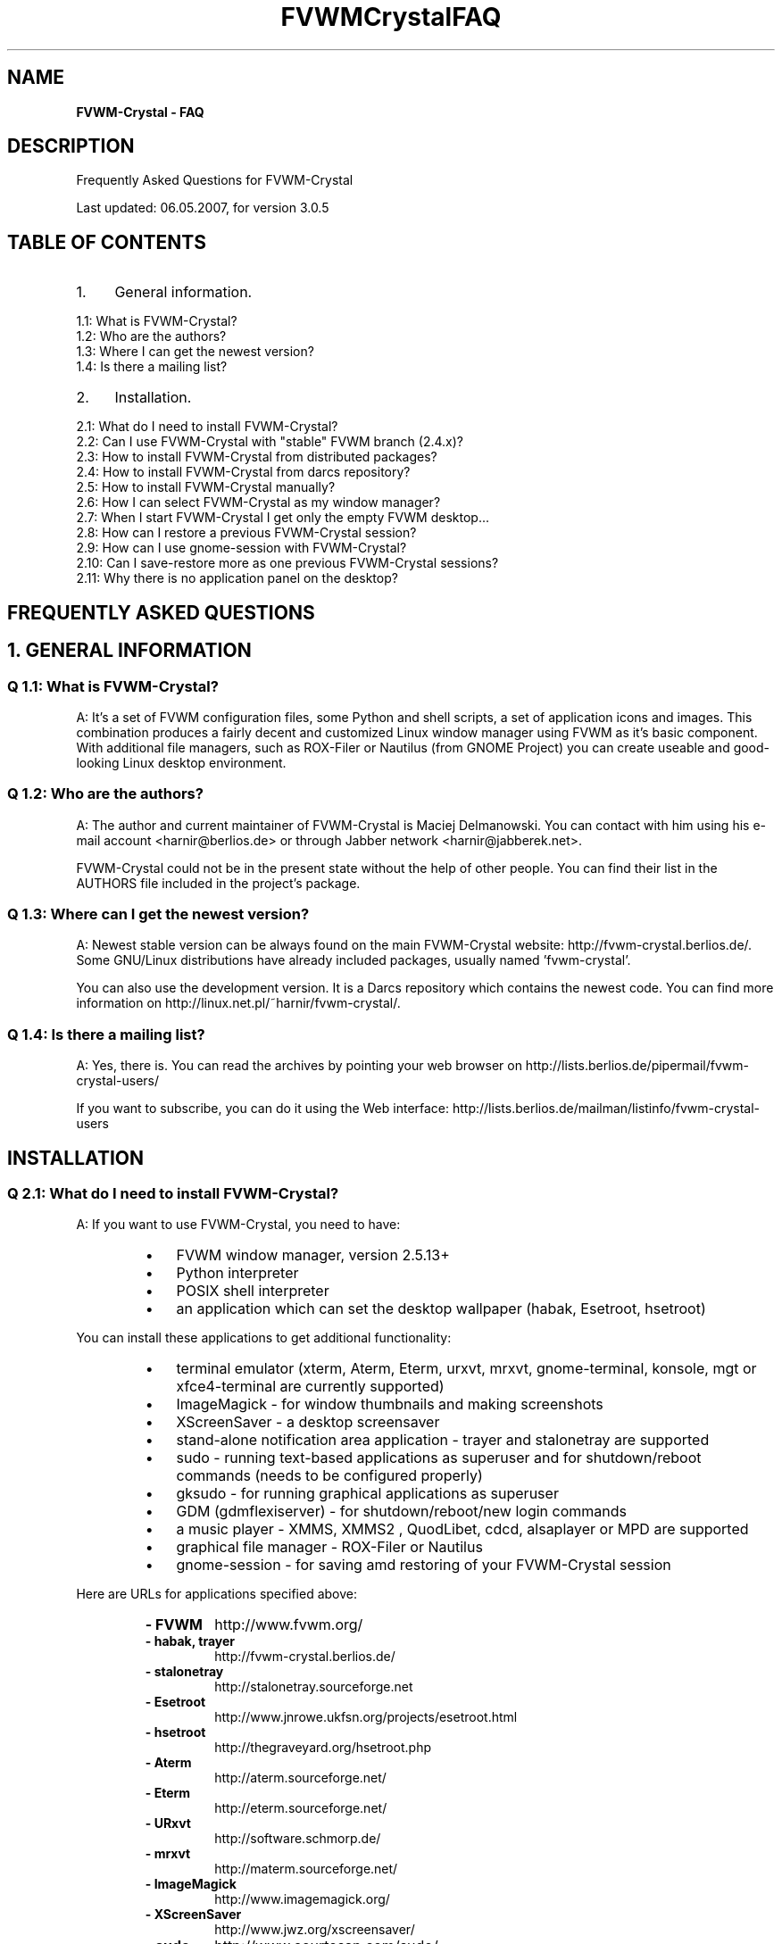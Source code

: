 .TH FVWMCrystalFAQ 1  "mai 06, 2007" "version 3.0.5" "FVWM-Crystal"
.SH NAME
\fBFVWM-Crystal - FAQ
\fB
.SH DESCRIPTION
Frequently Asked Questions for FVWM-Crystal
.PP
Last updated: 06.05.2007, for version 3.0.5
.SH TABLE OF CONTENTS

.IP 1. 4
General information.
.PP
.nf
.fam C
     1.1: What is FVWM-Crystal?
     1.2: Who are the authors?
     1.3: Where I can get the newest version?
     1.4: Is there a mailing list?

.fam T
.fi
.IP 2. 4
Installation.
.PP
.nf
.fam C
     2.1:  What do I need to install FVWM-Crystal?
     2.2:  Can I use FVWM-Crystal with "stable" FVWM branch (2.4.x)?
     2.3:  How to install FVWM-Crystal from distributed packages?
     2.4:  How to install FVWM-Crystal from darcs repository?
     2.5:  How to install FVWM-Crystal manually?
     2.6:  How I can select FVWM-Crystal as my window manager?
     2.7:  When I start FVWM-Crystal I get only the empty FVWM desktop\.\.\.
     2.8:  How can I restore a previous FVWM-Crystal session?
     2.9:  How can I use gnome-session with FVWM-Crystal?
     2.10: Can I save-restore more as one previous FVWM-Crystal sessions?
     2.11: Why there is no application panel on the desktop?

.fam T
.fi
.SH FREQUENTLY ASKED QUESTIONS

.SH 1. GENERAL INFORMATION

.SS Q 1.1: What is FVWM-Crystal?
A: It's a set of FVWM configuration files, some Python and shell scripts, a set of application icons and images. This combination produces a fairly decent and customized Linux window manager using FVWM as it's basic component. With additional file managers, such as ROX-Filer or Nautilus (from GNOME Project) you can create useable and good-looking Linux desktop environment.
.SS Q 1.2: Who are the authors?
A: The author and current maintainer of FVWM-Crystal is Maciej Delmanowski. You can contact with him using his e-mail account <harnir@berlios.de> or through Jabber network <harnir@jabberek.net>.
.PP
FVWM-Crystal could not be in the present state without the help of other people. You can find their list in the AUTHORS file included in the project's package.
.SS Q 1.3: Where can I get the newest version?
A: Newest stable version can be always found on the main FVWM-Crystal website: http://fvwm-crystal.berlios.de/. Some GNU/Linux distributions have already included packages, usually named 'fvwm-crystal'.
.PP
You can also use the development version. It is a Darcs repository which contains the newest code. You can find more information on http://linux.net.pl/~harnir/fvwm-crystal/.
.SS Q 1.4: Is there a mailing list?
A: Yes, there is. You can read the archives by pointing your web browser on http://lists.berlios.de/pipermail/fvwm-crystal-users/
.PP
If you want to subscribe, you can do it using the Web interface: http://lists.berlios.de/mailman/listinfo/fvwm-crystal-users
.RE
.PP

.SH INSTALLATION
.SS Q 2.1: What do I need to install FVWM-Crystal?
A: If you want to use FVWM-Crystal, you need to have:
.RS
.IP \(bu 3
FVWM window manager, version 2.5.13+
.IP \(bu 3
Python interpreter
.IP \(bu 3
POSIX shell interpreter
.IP \(bu 3
an application which can set the desktop wallpaper (habak, Esetroot, hsetroot)
.RE
.PP
You can install these applications to get additional functionality:
.RS
.IP \(bu 3
terminal emulator (xterm, Aterm, Eterm, urxvt, mrxvt, gnome-terminal, konsole, mgt or xfce4-terminal are currently supported)
.IP \(bu 3
ImageMagick - for window thumbnails and making screenshots
.IP \(bu 3
XScreenSaver - a desktop screensaver
.IP \(bu 3
stand-alone notification area application - trayer and stalonetray are supported
.IP \(bu 3
sudo - running text-based applications as superuser and for shutdown/reboot commands (needs to be configured properly)
.IP \(bu 3
gksudo - for running graphical applications as superuser
.IP \(bu 3
GDM (gdmflexiserver) - for shutdown/reboot/new login commands
.IP \(bu 3
a music player - XMMS, XMMS2 , QuodLibet, cdcd, alsaplayer or MPD are supported
.IP \(bu 3
graphical file manager - ROX-Filer or Nautilus
.IP \(bu 3
gnome-session - for saving amd restoring of your FVWM-Crystal session
.RE
.PP
Here are URLs for applications specified above:
.RS
.TP
.B
- FVWM
http://www.fvwm.org/
.TP
.B
- habak, trayer
http://fvwm-crystal.berlios.de/
.TP
.B
- stalonetray
http://stalonetray.sourceforge.net
.TP
.B
- Esetroot
http://www.jnrowe.ukfsn.org/projects/esetroot.html
.TP
.B
- hsetroot
http://thegraveyard.org/hsetroot.php
.TP
.B
- Aterm
http://aterm.sourceforge.net/
.TP
.B
- Eterm
http://eterm.sourceforge.net/
.TP
.B
- URxvt
http://software.schmorp.de/
.TP
.B
- mrxvt
http://materm.sourceforge.net/
.TP
.B
- ImageMagick
http://www.imagemagick.org/
.TP
.B
- XScreenSaver
http://www.jwz.org/xscreensaver/
.TP
.B
- sudo
http://www.courtesan.com/sudo/
.TP
.B
- XMMS
http://www.xmms.org/
.TP
.B
- XMMS2
http://wiki.xmms2.xmms.se/index.php/Main_Page
.TP
.B
- xmms-shell
http://directory.fsf.org/audio/mp3/xmms-shell.html
.TP
.B
- xmms-find
http://xmmsfind.sourceforge.net/
.TP
.B
- MPD
http://www.musicpd.org/
.TP
.B
- mpc
http://musicpd.org/mpc.shtml
.TP
.B
- alsaplayer
http://www.alsaplayer.org
.TP
.B
- QuodLibet
http://www.sacredchao.net/quodlibet
.TP
.B
- cdcd
http://libcdaudio.sourceforge.net/
.TP
.B
- ROX-Filer
http://rox.sourceforge.net/
.TP
.B
- gnome-session
http://www.gnome.org
.RE
.PP
.SS Q 2.2: Can I use FVWM-Crystal with "stable" FVWM branch (2.4.x)?
A: No. Old FVWM version (so called "stable") is in fact, old. 2.5.x series has many improvements over the stable tree, for example support for PNG images, new modules, improvements in existing modules and bugfixes. I strongly encurage you to not use FVWM 2.4.x for FVWM-Crystal and install the newest unstable version.
.SS Q 2.3: How to install FVWM-Crystal from distributed packages?
A: Unpack fvwm-crystal-X.Y.tar.gz to an empty directory. After that cd into unpacked directory and execute:
.PP
.nf
.fam C
                make install

.fam T
.fi
By default Crystal will be installed in /usr/local directory. You can select destination directory using:
.PP
.nf
.fam C
                make prefix=/usr install

.fam T
.fi
After successful installation you can copy sample ~/.Xresources file from "addons/" directory of the FVWM-Crystal package, if you don't have one. If you use GDM as your login manager, you can copy file "addons/fvwm-crystal.desktop" to /usr/share/xsessions, so you will be able to select FVWM-Crystal as your window manager.
.SS Q 2.4 How to install FVWM-Crystal from darcs repository?
A: You need to create a local copy of a darcs repository by issuing command:
.PP
.nf
.fam C
                darcs get http://linux.net.pl/~harnir/fvwm-crystal/

.fam T
.fi
When it finishes, cd into newly created 'fvwm-crystal/' directory and issue commands:
.PP
.nf
.fam C
                darcs changes > ChangeLog
                make install

.fam T
.fi
You can change the destination directory as described above.
.SS Q 2.5: How to install FVWM-Crystal manually?
A: Parts of FVWM-Crystal configuration needs to have executable bit on, and it's set by the make script. If you can't or don't want to use it, you can installa FVWM-Crystal manually. Unpack the distributed package or get a darcs repository as described above, then issue commands below:
.PP
.nf
.fam C
        cd fvwm-crystal
        chmod a+rx bin/*
        chmod -R a+rx fvwm/Applications
        chmod a+rx fvwm/scripts/FvwmMPD/*.py fvwm/scripts/FvwmMPD/*.sh

.fam T
.fi
Now put all files from 'fvwm/' directory in the chosen configuration directory. If you want to install FVWM-Crystal in your $HOME directory, put the configuration files in ~/.fvwm-crystal directory (without the 'fvwm/' subdirectory!). Startup script will use them automatically.
.PP
You can also copy ~/.Xresources or fvwm-crystal.desktop as described above.
.PP
Before to run fvwm-crystal-generate-menu for the first time, be sure to read "Note on fvwm-crystal-generate-menu" and "Variables to check in fvwm-crystal-generate-menu" in FVWM-Crystal README file and follow the instructions. 
.SS Q 2.6: How I can select FVWM-Crystak as my window manager?
A: If you are using 'startx' for running your X session, copy file 'addons/Xsession' from FVWM-Crystal package to your ~/.Xsession or ~/.xinitrc file. In other words, you need to start 'fvwm-crystal' script, 'fvwm' or 'fvwm2' will not work, because FVWM-Crystal has it's main configuration files in different place than FVWM.
.PP
If you are using GDM login manager, just select "FVWM-Crystal" in the Session menu.
.SS Q 2.7: When I start FVWM-Crystal I get only the empty FVWM desktop...
A: Make sure that you have correct path to the system-wide configuration files in 'fvwm-crystal' script. Also check if in your ~/.Xsession or ~/.xinitrc the last line contains 'exec fvwm-crystal'. Select "FVWM-Crystal" as your session in GDM, "FVWM" will not work.
.SS Q 2.8: How can I restore a previous FVWM-Crystal session?
A: You must install gnome-session and configure FVWM-Crystal to use it. When gnome-session is running, you can save the state of your FVWM-Crystal session by clicking on "Save session" in the "Quit" menu. With "manage session" in the same menu, you can set gnome-session properties and preferences. See Q 2.9 and Q 2.10.
.SS Q 2.9: How can I use gnome-session with FVWM-Crystal?
A:Usualy, gnome-session lauch and manage gnome. All that is needed to do is to configure gnome-session to launch FVWM-Crystal.
.IP 1) 4
Install gnome-session
.IP 2) 4
For gdm, edit 'fvwm-crystal.desktop' from FVWM-Crystal package, comment the line with
.PP
.nf
.fam C
         #Exec=fvwm-crystal
.fam T
.fi
and comment out the line with
.PP
.nf
.fam C
         Exec=gnome-session --choose-session=FVWM-Crystal
.fam T
.fi
Save the file as '/usr/share/xsessions/fvwm-crystal.desktop' so at gdm can see it. Be aware at the exact location of this file can differ between different linux distributions.
.IP 3) 4
For startx, just put the following in '~/.xinitrc':
.PP
.nf
.fam C
         gnome-session --choose-session=FVWM-Crystal
.fam T
.fi
.IP 4) 4
Don't skip this step. If you don't already have a '~/.gnome2/session' file, just copy 'addons/session' from FVWM-Crystal package to '~/.gnome2/session'.
.PP
If you already have a '~/.gnome2/session' file, edit this file, and paste the whole [FVWM-Crystal] section from 'addons/session'. You must end up with something like:
.PP
.nf
.fam C
     [FVWM-Crystal]
     0,id=default0
     0,Priority=0
     0,RestartCommand=fvwm2 -f /usr/bin/../share/fvwm-crystal/fvwm/config -s 0
     num_clients=1

     [Default]
     \.\.\.
     whatever softwares gnome was running

.fam T
.fi
.TP
.B
The [FVWM-Crystal] section will be used by gdm or startx to launch FVWM-Crystal, the [Default] section will be used to launch gnome.
.SS Q 2.10: Can I save-restore more as one previous FVWM-Crystal sessions?
A: Short answer: No!
.PP
Long story: Sure, you can. Launch gnome-session-properties as explained above (Menu "Quit" -> "Manage session"). In the first tab, add a new session with a new name (I.e.: FVWM-Crystal-games). You will find a new section with that name in '~/,gnome2/session'.
.PP
If using gdm, make a new desktop file in '/usr/share/xsessions (I.e.: fvwm-crystal-games.desktop). The faster is to copy and rename fvwm-crystal.desktop. In this new file, edit the line that launch gnome-session with your new session name.
.PP
.nf
.fam C
   I.e.: Exec=gnome-session --choose-session=FVWM-Crystal-games

.fam T
.fi
If using startx, modify '~/.xintirc' with the name of the new session.
.PP
.nf
.fam C
   I.e.: gnome-session --choose-session=FVWM-Crystal-games


.fam T
.fi
.SS Q 2.11: Why is there no application panel on the desktop?
A: Do you have Python installed? Is 'fvwm-crystal.apps' script in a directory listed in $PATH environment variable? All files in Crystal's Application Database needs to have "executable" bit set (all files are actually scripts). You can set it by issuing command:
.PP
.nf
.fam C
        chmod -R a+rx <installpath>/Applications


